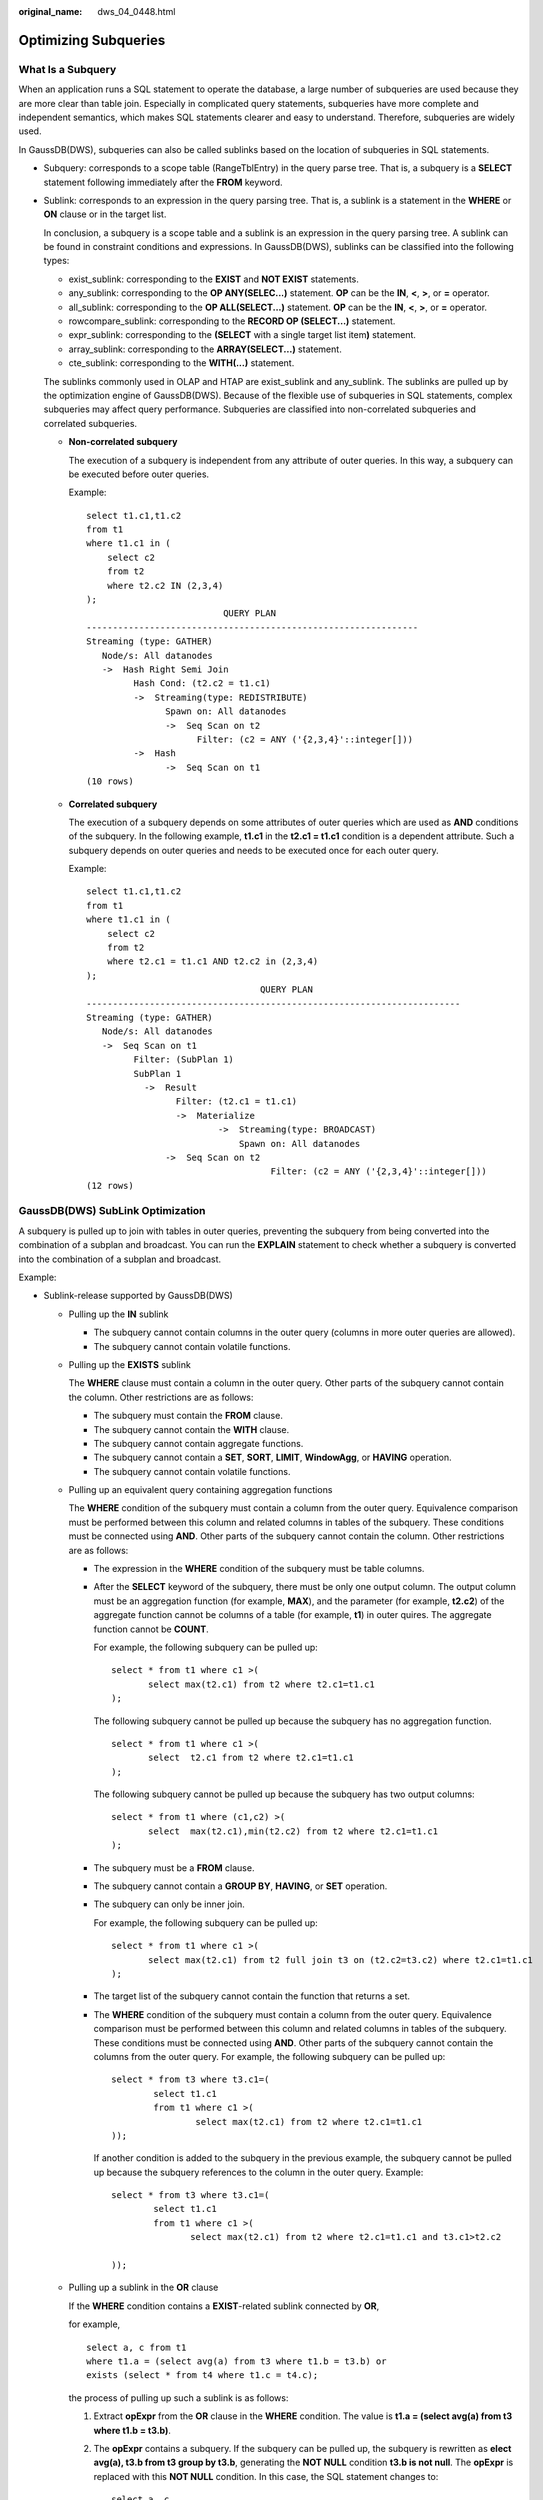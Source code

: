 :original_name: dws_04_0448.html

.. _dws_04_0448:

Optimizing Subqueries
=====================

What Is a Subquery
------------------

When an application runs a SQL statement to operate the database, a large number of subqueries are used because they are more clear than table join. Especially in complicated query statements, subqueries have more complete and independent semantics, which makes SQL statements clearer and easy to understand. Therefore, subqueries are widely used.

In GaussDB(DWS), subqueries can also be called sublinks based on the location of subqueries in SQL statements.

-  Subquery: corresponds to a scope table (RangeTblEntry) in the query parse tree. That is, a subquery is a **SELECT** statement following immediately after the **FROM** keyword.

-  Sublink: corresponds to an expression in the query parsing tree. That is, a sublink is a statement in the **WHERE** or **ON** clause or in the target list.

   In conclusion, a subquery is a scope table and a sublink is an expression in the query parsing tree. A sublink can be found in constraint conditions and expressions. In GaussDB(DWS), sublinks can be classified into the following types:

   -  exist_sublink: corresponding to the **EXIST** and **NOT EXIST** statements.
   -  any_sublink: corresponding to the **OP ANY(SELEC...)** statement. **OP** can be the **IN**, **<**, **>**, or **=** operator.
   -  all_sublink: corresponding to the **OP ALL(SELECT...)** statement. **OP** can be the **IN**, **<**, **>**, or **=** operator.
   -  rowcompare_sublink: corresponding to the **RECORD OP (SELECT...)** statement.
   -  expr_sublink: corresponding to the **(SELECT** with a single target list item\ **)** statement.
   -  array_sublink: corresponding to the **ARRAY(SELECT...)** statement.
   -  cte_sublink: corresponding to the **WITH(...)** statement.

   The sublinks commonly used in OLAP and HTAP are exist_sublink and any_sublink. The sublinks are pulled up by the optimization engine of GaussDB(DWS). Because of the flexible use of subqueries in SQL statements, complex subqueries may affect query performance. Subqueries are classified into non-correlated subqueries and correlated subqueries.

   -  **Non-correlated subquery**

      The execution of a subquery is independent from any attribute of outer queries. In this way, a subquery can be executed before outer queries.

      Example:

      ::

         select t1.c1,t1.c2
         from t1
         where t1.c1 in (
             select c2
             from t2
             where t2.c2 IN (2,3,4)
         );
                                   QUERY PLAN
         ---------------------------------------------------------------
         Streaming (type: GATHER)
            Node/s: All datanodes
            ->  Hash Right Semi Join
                  Hash Cond: (t2.c2 = t1.c1)
                  ->  Streaming(type: REDISTRIBUTE)
                        Spawn on: All datanodes
                        ->  Seq Scan on t2
                              Filter: (c2 = ANY ('{2,3,4}'::integer[]))
                  ->  Hash
                        ->  Seq Scan on t1
         (10 rows)

   -  **Correlated subquery**

      The execution of a subquery depends on some attributes of outer queries which are used as **AND** conditions of the subquery. In the following example, **t1.c1** in the **t2.c1 = t1.c1** condition is a dependent attribute. Such a subquery depends on outer queries and needs to be executed once for each outer query.

      Example:

      ::

         select t1.c1,t1.c2
         from t1
         where t1.c1 in (
             select c2
             from t2
             where t2.c1 = t1.c1 AND t2.c2 in (2,3,4)
         );
                                          QUERY PLAN
         -----------------------------------------------------------------------
         Streaming (type: GATHER)
            Node/s: All datanodes
            ->  Seq Scan on t1
                  Filter: (SubPlan 1)
                  SubPlan 1
                    ->  Result
                          Filter: (t2.c1 = t1.c1)
                          ->  Materialize
                                  ->  Streaming(type: BROADCAST)
                                      Spawn on: All datanodes
                        ->  Seq Scan on t2
                                            Filter: (c2 = ANY ('{2,3,4}'::integer[]))
         (12 rows)

GaussDB(DWS) SubLink Optimization
---------------------------------

A subquery is pulled up to join with tables in outer queries, preventing the subquery from being converted into the combination of a subplan and broadcast. You can run the **EXPLAIN** statement to check whether a subquery is converted into the combination of a subplan and broadcast.

Example:

|image1|

-  Sublink-release supported by GaussDB(DWS)

   -  Pulling up the **IN** sublink

      -  The subquery cannot contain columns in the outer query (columns in more outer queries are allowed).
      -  The subquery cannot contain volatile functions.

      |image2|

   -  Pulling up the **EXISTS** sublink

      The **WHERE** clause must contain a column in the outer query. Other parts of the subquery cannot contain the column. Other restrictions are as follows:

      -  The subquery must contain the **FROM** clause.
      -  The subquery cannot contain the **WITH** clause.
      -  The subquery cannot contain aggregate functions.
      -  The subquery cannot contain a **SET**, **SORT**, **LIMIT**, **WindowAgg**, or **HAVING** operation.
      -  The subquery cannot contain volatile functions.

      |image3|

   -  Pulling up an equivalent query containing aggregation functions

      The **WHERE** condition of the subquery must contain a column from the outer query. Equivalence comparison must be performed between this column and related columns in tables of the subquery. These conditions must be connected using **AND**. Other parts of the subquery cannot contain the column. Other restrictions are as follows:

      -  The expression in the **WHERE** condition of the subquery must be table columns.

      -  After the **SELECT** keyword of the subquery, there must be only one output column. The output column must be an aggregation function (for example, **MAX**), and the parameter (for example, **t2.c2**) of the aggregate function cannot be columns of a table (for example, **t1**) in outer quires. The aggregate function cannot be **COUNT**.

         For example, the following subquery can be pulled up:

         ::

            select * from t1 where c1 >(
                   select max(t2.c1) from t2 where t2.c1=t1.c1
            );

         The following subquery cannot be pulled up because the subquery has no aggregation function.

         ::

            select * from t1 where c1 >(
                   select  t2.c1 from t2 where t2.c1=t1.c1
            );

         The following subquery cannot be pulled up because the subquery has two output columns:

         ::

            select * from t1 where (c1,c2) >(
                   select  max(t2.c1),min(t2.c2) from t2 where t2.c1=t1.c1
            );

      -  The subquery must be a **FROM** clause.

      -  The subquery cannot contain a **GROUP BY**, **HAVING**, or **SET** operation.

      -  The subquery can only be inner join.

         For example, the following subquery can be pulled up:

         ::

            select * from t1 where c1 >(
                   select max(t2.c1) from t2 full join t3 on (t2.c2=t3.c2) where t2.c1=t1.c1
            );

      -  The target list of the subquery cannot contain the function that returns a set.

      -  The **WHERE** condition of the subquery must contain a column from the outer query. Equivalence comparison must be performed between this column and related columns in tables of the subquery. These conditions must be connected using **AND**. Other parts of the subquery cannot contain the columns from the outer query. For example, the following subquery can be pulled up:

         ::

            select * from t3 where t3.c1=(
                    select t1.c1
                    from t1 where c1 >(
                            select max(t2.c1) from t2 where t2.c1=t1.c1
            ));

         If another condition is added to the subquery in the previous example, the subquery cannot be pulled up because the subquery references to the column in the outer query. Example:

         ::

            select * from t3 where t3.c1=(
                    select t1.c1
                    from t1 where c1 >(
                           select max(t2.c1) from t2 where t2.c1=t1.c1 and t3.c1>t2.c2

            ));

   -  Pulling up a sublink in the **OR** clause

      If the **WHERE** condition contains a **EXIST**-related sublink connected by **OR**,

      for example,

      ::

         select a, c from t1
         where t1.a = (select avg(a) from t3 where t1.b = t3.b) or
         exists (select * from t4 where t1.c = t4.c);

      the process of pulling up such a sublink is as follows:

      #. Extract **opExpr** from the **OR** clause in the **WHERE** condition. The value is **t1.a = (select avg(a) from t3 where t1.b = t3.b)**.

      #. The **opExpr** contains a subquery. If the subquery can be pulled up, the subquery is rewritten as **elect avg(a), t3.b from t3 group by t3.b**, generating the **NOT NULL** condition **t3.b is not null**. The **opExpr** is replaced with this **NOT NULL** condition. In this case, the SQL statement changes to:

         ::

            select a, c
            from t1 left join (select avg(a) avg, t3.b from t3 group by t3.b)  as t3 on (t1.a = avg and t1.b = t3.b)
            where t3.b is not null or exists (select * from t4 where t1.c = t4.c);

      #. Extract the **EXISTS** sublink **exists (select \* from t4 where t1.c = t4.c)** from the **OR** clause to check whether the sublink can be pulled up. If it can be pulled up, it is converted into **select t4.c from t4 group by t4.c**, generating the **NOT NULL** condition **t4.c is not null**. In this case, the SQL statement changes to:

         ::

            select a, c
            from t1 left join (select avg(a) avg, t3.b from t3 group by t3.b)  as t3 on (t1.a = avg and t1.b = t3.b)
            left join (select t4.c from t4 group by t4.c) where t3.b is not null or t4.c is not null;

         |image4|

-  Sublink-release not supported by GaussDB(DWS)

   Except the sublinks described above, all the other sublinks cannot be pulled up. In this case, a join subquery is planned as the combination of a subplan and broadcast. As a result, if tables in the subquery have a large amount of data, query performance may be poor.

   If a correlated subquery joins with two tables in outer queries, the subquery cannot be pulled up. You need to change the parent query into a **WITH** clause and then perform the join.

   Example:

   ::

      select distinct t1.a, t2.a
      from t1 left join t2 on t1.a=t2.a and not exists (select a,b from test1 where test1.a=t1.a and test1.b=t2.a);

   The parent query is changed into:

   ::

      with temp as
      (
              select * from (select t1.a as a, t2.a as b from t1 left join t2 on t1.a=t2.a)

      )
      select distinct a,b
      from temp
      where not exists (select a,b from test1 where temp.a=test1.a and temp.b=test1.b);

   -  The subquery (without **COUNT**) in the target list cannot be pulled up.

      Example:

      ::

         explain (costs off)
         select (select c2 from t2 where t1.c1 = t2.c1) ssq, t1.c2
         from t1
         where t1.c2 > 10;

      The execution plan is as follows:

      ::

         explain (costs off)
         select (select c2 from t2 where t1.c1 = t2.c1) ssq, t1.c2
         from t1
         where t1.c2 > 10;
                               QUERY PLAN
         ------------------------------------------------------
          Streaming (type: GATHER)
            Node/s: All datanodes
            ->  Seq Scan on t1
                  Filter: (c2 > 10)
                  SubPlan 1
                    ->  Result
                          Filter: (t1.c1 = t2.c1)
                          ->  Materialize
                                ->  Streaming(type: BROADCAST)
                                      Spawn on: All datanodes
                                      ->  Seq Scan on t2
         (11 rows)

      The correlated subquery is displayed in the target list (query return list). Values need to be returned even if the condition **t1.c1=t2.c1** is not met. Therefore, use left outer join to join **T1** and **T2** so that SSQ can return padding values when the condition **t1.c1=t2.c1** is not met.

      .. note::

         ScalarSubQuery (SSQ) and Correlated-ScalarSubQuery (CSSQ) are described as follows:

         -  SSQ: a sublink that returns only a single row and column scalar value
         -  CSSQ: an SSQ containing conditions

      The preceding SQL statement can be changed into:

      ::

         with ssq as
         (
             select t2.c2 from t2
         )
         select ssq.c2, t1.c2
         from t1 left join ssq on t1.c1 = ssq.c2
         where t1.c2 > 10;

      The execution plan after the change is as follows:

      ::

                         QUERY PLAN
         -------------------------------------------
          Streaming (type: GATHER)
            Node/s: All datanodes
            ->  Hash Right Join
                  Hash Cond: (t2.c2 = t1.c1)
                  ->  Streaming(type: REDISTRIBUTE)
                        Spawn on: All datanodes
                        ->  Seq Scan on t2
                  ->  Hash
                        ->  Seq Scan on t1
                              Filter: (c2 > 10)
         (10 rows)

      In the preceding example, the SSQ is pulled up to right join, preventing poor performance caused by the combination of a subplan and broadcast when the table (**T2**) in the subquery is too large.

   -  The subquery (with **COUNT**) in the target list cannot be pulled up.

      Example:

      ::

         select (select count(*) from t2 where t2.c1=t1.c1) cnt, t1.c1, t3.c1
         from t1,t3
         where t1.c1=t3.c1 order by cnt, t1.c1;

      The execution plan is as follows:

      ::

                                     QUERY PLAN
         ------------------------------------------------------------------
          Streaming (type: GATHER)
            Node/s: All datanodes
            ->  Sort
                  Sort Key: ((SubPlan 1)), t1.c1
                  ->  Hash Join
                        Hash Cond: (t1.c1 = t3.c1)
                        ->  Seq Scan on t1
                        ->  Hash
                              ->  Seq Scan on t3
                        SubPlan 1
                          ->  Aggregate
                                ->  Result
                                      Filter: (t2.c1 = t1.c1)
                                      ->  Materialize
                                            ->  Streaming(type: BROADCAST)
                                                  Spawn on: All datanodes
                                                  ->  Seq Scan on t2
         (17 rows)

      The correlated subquery is displayed in the target list (query return list). Values need to be returned even if the condition **t1.c1=t2.c1** is not met. Therefore, use left outer join to join **T1** and **T2** so that SSQ can return padding values when the condition **t1.c1=t2.c1** is not met. However, **COUNT** is used to ensure that **0** is returned when the condition is note met. Therefore, **case-when NULL then 0 else count(*)** can be used.

      The preceding SQL statement can be changed into:

      ::

         with ssq as
         (
             select count(*) cnt, c1 from t2 group by c1
         )
         select case when
                     ssq.cnt is null then 0
                     else ssq.cnt
                end cnt, t1.c1, t3.c1
         from t1 left join ssq on ssq.c1 = t1.c1,t3
         where t1.c1 = t3.c1
         order by ssq.cnt, t1.c1;

      The execution plan after the change is as follows:

      ::

           QUERY PLAN
         -----------------------------------------------------
          Streaming (type: GATHER)
            Node/s: All datanodes
            ->  Sort
                  Sort Key: (count(*)), t1.c1
                  ->  Hash Join
                        Hash Cond: (t1.c1 = t3.c1)
                        ->  Hash Left Join
                              Hash Cond: (t1.c1 = t2.c1)
                              ->  Seq Scan on t1
                              ->  Hash
                                    ->  HashAggregate
                                          Group By Key: t2.c1
                                          ->  Seq Scan on t2
                        ->  Hash
                              ->  Seq Scan on t3
         (15 rows)

   -  Pulling up nonequivalent subqueries

      Example:

      ::

         select t1.c1, t1.c2
         from t1
         where t1.c1 = (select agg() from t2.c2 > t1.c2);

      Nonequivalent subqueries cannot be pulled up. You can perform join twice (one CorrelationKey and one rownum self-join) to rewrite the statement.

      You can rewrite the statement in either of the following ways:

      -  Subquery rewriting

         ::

            select t1.c1, t1.c2
            from t1, (
                select t1.rowid, agg() aggref
                from t1,t2
                where t1.c2 > t2.c2 group by t1.rowid
            ) dt /* derived table */
            where t1.rowid = dt.rowid AND t1.c1 = dt.aggref;

      -  CTE rewriting

         ::

            WITH dt as
            (
                select t1.rowid, agg() aggref
                from t1,t2
                where t1.c2 > t2.c2 group by t1.rowid
            )
            select t1.c1, t1.c2
            from t1, derived_table
            where t1.rowid = derived_table.rowid AND
            t1.c1 = derived_table.aggref;

   .. important::

      -  Currently, GaussDB(DWS) does not have an effective way to provide globally unique row IDs for tables and intermediate result sets. Therefore, the rewriting is difficult. It is recommended that this issue is avoided at the service layer or by using **t1.xc_node_id + t1.ctid** to associate row IDs. However, the high repetition rate of **xc_node_id** leads to low association efficiency, and **xc_node_id+ctid** cannot be used as the join condition of hash join.
      -  If the AGG type is **COUNT(*)**, **0** is used for data padding if **CASE-WHEN** is not matched. If the type is not **COUNT(*)**, **NULL** is used.
      -  CTE rewriting works better by using share scan.

More Optimization Examples
--------------------------

1. Change the base table to a replication table and create an index on the filter column.

::

   create table master_table (a int);
   create table sub_table(a int, b int);
   select a from master_table group by a having a in (select a from sub_table);

In this example, a correlated subquery is contained. To improve the query performance, you can change **sub_table** to a replication table and create an index on the **a** column.

2. Modify the **SELECT** statement, change the subquery to a **JOIN** relationship between the primary table and the parent query, or modify the subquery to improve the query performance. Ensure that the subquery to be used is semantically correct.

::

   explain (costs off)select * from master_table as t1 where t1.a in (select t2.a from sub_table as t2 where t1.a = t2.b);
                           QUERY PLAN
   ----------------------------------------------------------
    Streaming (type: GATHER)
      Node/s: All datanodes
      ->  Seq Scan on master_table t1
            Filter: (SubPlan 1)
            SubPlan 1
              ->  Result
                    Filter: (t1.a = t2.b)
                    ->  Materialize
                          ->  Streaming(type: BROADCAST)
                                Spawn on: All datanodes
                                ->  Seq Scan on sub_table t2
   (11 rows)

In the preceding example, a subplan is used. To remove the subplan, you can modify the statement as follows:

::

   explain(costs off) select * from master_table as t1 where exists (select t2.a from sub_table as t2 where t1.a = t2.b and t1.a = t2.a);
                       QUERY PLAN
   --------------------------------------------------
    Streaming (type: GATHER)
      Node/s: All datanodes
      ->  Hash Semi Join
            Hash Cond: (t1.a = t2.b)
            ->  Seq Scan on master_table t1
            ->  Hash
                  ->  Streaming(type: REDISTRIBUTE)
                        Spawn on: All datanodes
                        ->  Seq Scan on sub_table t2
   (9 rows)

In this way, the subplan is replaced by the semi-join between the two tables, greatly improving the execution efficiency.

.. |image1| image:: /_static/images/en-us_image_0000001145895175.png
.. |image2| image:: /_static/images/en-us_image_0000001098815194.png
.. |image3| image:: /_static/images/en-us_image_0000001145495209.png
.. |image4| image:: /_static/images/en-us_image_0000001099135180.png
